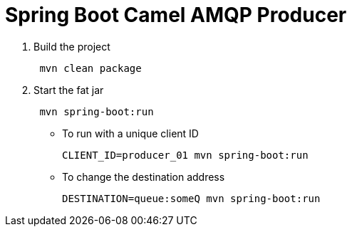 = Spring Boot Camel AMQP Producer

. Build the project
+
....
 mvn clean package
....

. Start the fat jar
+
....
 mvn spring-boot:run
....

- To run with a unique client ID
+
....
CLIENT_ID=producer_01 mvn spring-boot:run
....

- To change the destination address
+
....
DESTINATION=queue:someQ mvn spring-boot:run
....
